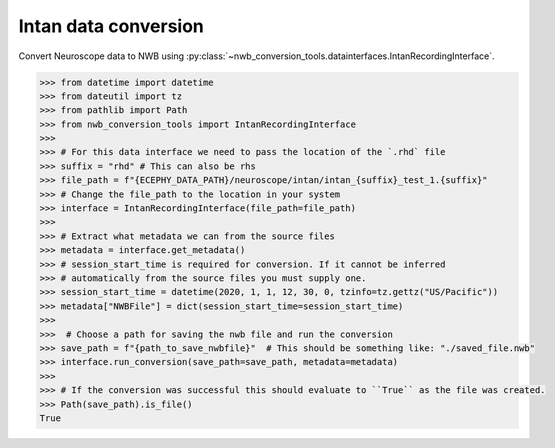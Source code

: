 Intan data conversion
^^^^^^^^^^^^^^^^^^^^^^^^^^

Convert Neuroscope data to NWB using :py:class:`~nwb_conversion_tools.datainterfaces.IntanRecordingInterface`.

.. code-block:: python

    >>> from datetime import datetime
    >>> from dateutil import tz
    >>> from pathlib import Path
    >>> from nwb_conversion_tools import IntanRecordingInterface
    >>> 
    >>> # For this data interface we need to pass the location of the `.rhd` file 
    >>> suffix = "rhd" # This can also be rhs
    >>> file_path = f"{ECEPHY_DATA_PATH}/neuroscope/intan/intan_{suffix}_test_1.{suffix}"
    >>> # Change the file_path to the location in your system
    >>> interface = IntanRecordingInterface(file_path=file_path)
    >>> 
    >>> # Extract what metadata we can from the source files
    >>> metadata = interface.get_metadata()
    >>> # session_start_time is required for conversion. If it cannot be inferred 
    >>> # automatically from the source files you must supply one.
    >>> session_start_time = datetime(2020, 1, 1, 12, 30, 0, tzinfo=tz.gettz("US/Pacific"))
    >>> metadata["NWBFile"] = dict(session_start_time=session_start_time)
    >>>
    >>>  # Choose a path for saving the nwb file and run the conversion
    >>> save_path = f"{path_to_save_nwbfile}"  # This should be something like: "./saved_file.nwb"
    >>> interface.run_conversion(save_path=save_path, metadata=metadata)
    >>>
    >>> # If the conversion was successful this should evaluate to ``True`` as the file was created.
    >>> Path(save_path).is_file()
    True